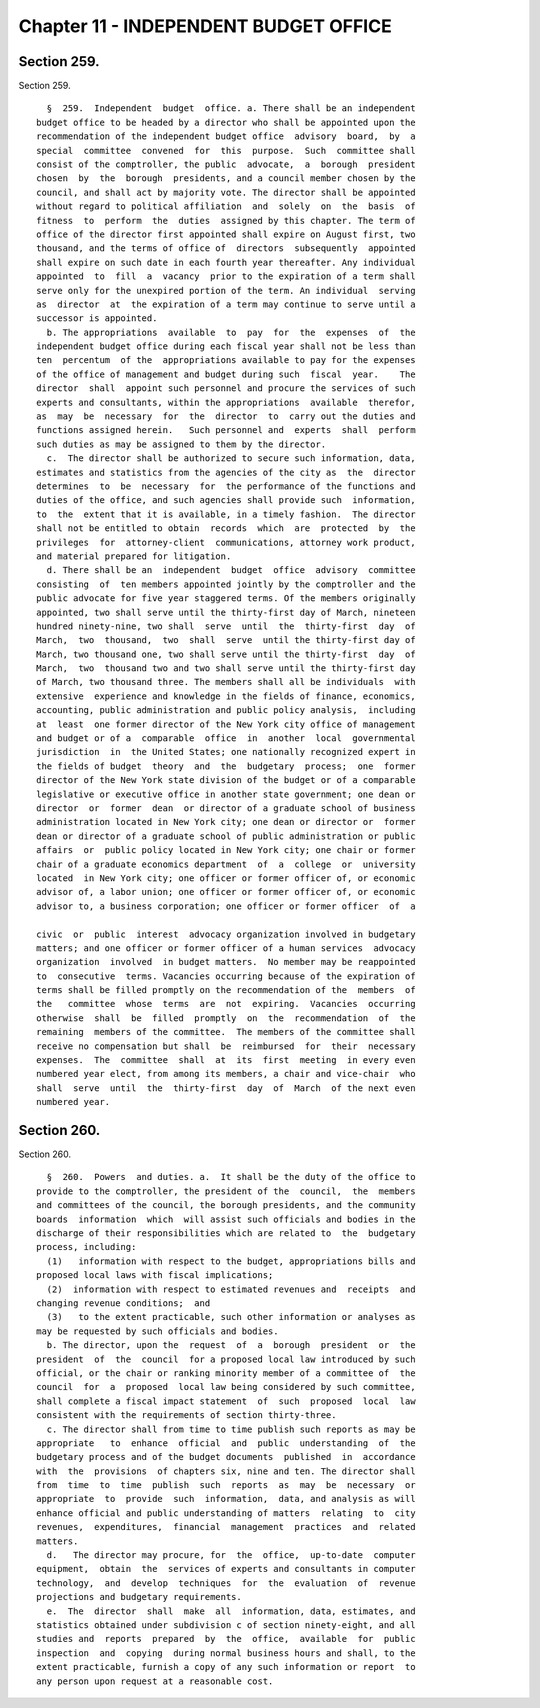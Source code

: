 Chapter 11 - INDEPENDENT BUDGET OFFICE
======================================

Section 259.
------------

Section 259. ::    
        
     
        §  259.  Independent  budget  office. a. There shall be an independent
      budget office to be headed by a director who shall be appointed upon the
      recommendation of the independent budget office  advisory  board,  by  a
      special  committee  convened  for  this  purpose.  Such  committee shall
      consist of the comptroller, the public  advocate,  a  borough  president
      chosen  by  the  borough  presidents, and a council member chosen by the
      council, and shall act by majority vote. The director shall be appointed
      without regard to political affiliation  and  solely  on  the  basis  of
      fitness  to  perform  the  duties  assigned by this chapter. The term of
      office of the director first appointed shall expire on August first, two
      thousand, and the terms of office of  directors  subsequently  appointed
      shall expire on such date in each fourth year thereafter. Any individual
      appointed  to  fill  a  vacancy  prior to the expiration of a term shall
      serve only for the unexpired portion of the term. An individual  serving
      as  director  at  the expiration of a term may continue to serve until a
      successor is appointed.
        b. The appropriations  available  to  pay  for  the  expenses  of  the
      independent budget office during each fiscal year shall not be less than
      ten  percentum  of the  appropriations available to pay for the expenses
      of the office of management and budget during such  fiscal  year.    The
      director  shall  appoint such personnel and procure the services of such
      experts and consultants, within the appropriations  available  therefor,
      as  may  be  necessary  for  the  director  to  carry out the duties and
      functions assigned herein.   Such personnel and  experts  shall  perform
      such duties as may be assigned to them by the director.
        c.  The director shall be authorized to secure such information, data,
      estimates and statistics from the agencies of the city as  the  director
      determines  to  be  necessary  for  the performance of the functions and
      duties of the office, and such agencies shall provide such  information,
      to  the  extent that it is available, in a timely fashion.  The director
      shall not be entitled to obtain  records  which  are  protected  by  the
      privileges  for  attorney-client  communications, attorney work product,
      and material prepared for litigation.
        d. There shall be an  independent  budget  office  advisory  committee
      consisting  of  ten members appointed jointly by the comptroller and the
      public advocate for five year staggered terms. Of the members originally
      appointed, two shall serve until the thirty-first day of March, nineteen
      hundred ninety-nine, two shall  serve  until  the  thirty-first  day  of
      March,  two  thousand,  two  shall  serve  until the thirty-first day of
      March, two thousand one, two shall serve until the thirty-first  day  of
      March,  two  thousand two and two shall serve until the thirty-first day
      of March, two thousand three. The members shall all be individuals  with
      extensive  experience and knowledge in the fields of finance, economics,
      accounting, public administration and public policy analysis,  including
      at  least  one former director of the New York city office of management
      and budget or of a  comparable  office  in  another  local  governmental
      jurisdiction  in  the United States; one nationally recognized expert in
      the fields of budget  theory  and  the  budgetary  process;  one  former
      director of the New York state division of the budget or of a comparable
      legislative or executive office in another state government; one dean or
      director  or  former  dean  or director of a graduate school of business
      administration located in New York city; one dean or director or  former
      dean or director of a graduate school of public administration or public
      affairs  or  public policy located in New York city; one chair or former
      chair of a graduate economics department  of  a  college  or  university
      located  in New York city; one officer or former officer of, or economic
      advisor of, a labor union; one officer or former officer of, or economic
      advisor to, a business corporation; one officer or former officer  of  a
    
      civic  or  public  interest  advocacy organization involved in budgetary
      matters; and one officer or former officer of a human services  advocacy
      organization  involved  in budget matters.  No member may be reappointed
      to  consecutive  terms. Vacancies occurring because of the expiration of
      terms shall be filled promptly on the recommendation of the  members  of
      the   committee  whose  terms  are  not  expiring.  Vacancies  occurring
      otherwise  shall  be  filled  promptly  on  the  recommendation  of  the
      remaining  members of the committee.  The members of the committee shall
      receive no compensation but shall  be  reimbursed  for  their  necessary
      expenses.  The  committee  shall  at  its  first  meeting  in every even
      numbered year elect, from among its members, a chair and vice-chair  who
      shall  serve  until  the  thirty-first  day  of  March  of the next even
      numbered year.
    
    
    
    
    
    
    

Section 260.
------------

Section 260. ::    
        
     
        §  260.  Powers  and duties. a.  It shall be the duty of the office to
      provide to the comptroller, the president of the  council,  the  members
      and committees of the council, the borough presidents, and the community
      boards  information  which  will assist such officials and bodies in the
      discharge of their responsibilities which are related to  the  budgetary
      process, including:
        (1)   information with respect to the budget, appropriations bills and
      proposed local laws with fiscal implications;
        (2)  information with respect to estimated revenues and  receipts  and
      changing revenue conditions;  and
        (3)   to the extent practicable, such other information or analyses as
      may be requested by such officials and bodies.
        b. The director, upon the  request  of  a  borough  president  or  the
      president  of  the  council  for a proposed local law introduced by such
      official, or the chair or ranking minority member of a committee of  the
      council  for  a  proposed  local law being considered by such committee,
      shall complete a fiscal impact statement  of  such  proposed  local  law
      consistent with the requirements of section thirty-three.
        c. The director shall from time to time publish such reports as may be
      appropriate   to  enhance  official  and  public  understanding  of  the
      budgetary process and of the budget documents  published  in  accordance
      with  the  provisions  of chapters six, nine and ten. The director shall
      from  time  to  time  publish  such  reports  as  may  be  necessary  or
      appropriate  to  provide  such  information,  data, and analysis as will
      enhance official and public understanding of matters  relating  to  city
      revenues,  expenditures,  financial  management  practices  and  related
      matters.
        d.   The director may procure, for  the  office,  up-to-date  computer
      equipment,  obtain  the  services of experts and consultants in computer
      technology,  and  develop  techniques  for  the  evaluation  of  revenue
      projections and budgetary requirements.
        e.  The  director  shall  make  all  information, data, estimates, and
      statistics obtained under subdivision c of section ninety-eight, and all
      studies and  reports  prepared  by  the  office,  available  for  public
      inspection  and  copying  during normal business hours and shall, to the
      extent practicable, furnish a copy of any such information or report  to
      any person upon request at a reasonable cost.
    
    
    
    
    
    
    

